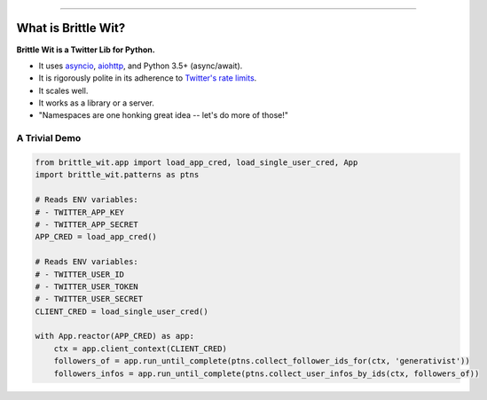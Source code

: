 .. image:: https://travis-ci.org/jbn/brittle_wit.svg?branch=master
    :target: https://travis-ci.org/jbn/brittle_wit
.. image:: https://ci.appveyor.com/api/projects/status/69kj3prrrieyp8q2/branch/master?svg=true
    :target: https://ci.appveyor.com/project/jbn/brittle_wit/branch/master 
.. image:: https://coveralls.io/repos/github/jbn/brittle_wit/badge.svg?branch=master
    :target: https://coveralls.io/github/jbn/brittle_wit?branch=master 
.. image:: https://img.shields.io/pypi/dm/brittle_wit.svg
    :target: https://pypi.python.org/pypi/brittle_wit
.. image:: https://img.shields.io/pypi/v/brittle_wit.svg
    :target: https://pypi.python.org/pypi/brittle_wit
.. image:: https://img.shields.io/badge/license-MIT-blue.svg
    :target: https://raw.githubusercontent.com/jbn/brittle_wit/master/LICENSE
.. image:: https://img.shields.io/pypi/pyversions/brittle_wit.svg
    :target: https://pypi.python.org/pypi/brittle_wit

-------------------------------------------------------------------------------

====================
What is Brittle Wit?
====================

**Brittle Wit is a Twitter Lib for Python.**

-  It uses `asyncio <https://docs.python.org/3/library/asyncio.html>`__,
   `aiohttp <http://aiohttp.readthedocs.org/en/stable/>`__, and Python
   3.5+ (async/await).
-  It is rigorously polite in its adherence to `Twitter's rate
   limits <https://dev.twitter.com/rest/public/rate-limiting>`__.
-  It scales well.
-  It works as a library or a server.
-  "Namespaces are one honking great idea -- let's do more of those!"


--------------
A Trivial Demo
--------------

.. code:: python

    from brittle_wit.app import load_app_cred, load_single_user_cred, App
    import brittle_wit.patterns as ptns 

    # Reads ENV variables: 
    # - TWITTER_APP_KEY
    # - TWITTER_APP_SECRET
    APP_CRED = load_app_cred()

    # Reads ENV variables: 
    # - TWITTER_USER_ID
    # - TWITTER_USER_TOKEN
    # - TWITTER_USER_SECRET
    CLIENT_CRED = load_single_user_cred()

    with App.reactor(APP_CRED) as app:
        ctx = app.client_context(CLIENT_CRED)
        followers_of = app.run_until_complete(ptns.collect_follower_ids_for(ctx, 'generativist'))
        followers_infos = app.run_until_complete(ptns.collect_user_infos_by_ids(ctx, followers_of))
